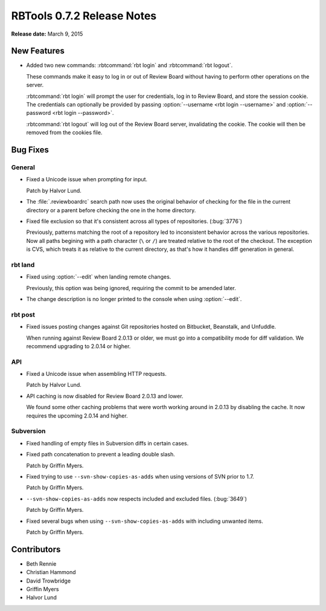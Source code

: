 .. default-intersphinx:: rbt0.7


===========================
RBTools 0.7.2 Release Notes
===========================

**Release date:** March 9, 2015


New Features
============

* Added two new commands: :rbtcommand:`rbt login` and
  :rbtcommand:`rbt logout`.

  These commands make it easy to log in or out of Review Board without
  having to perform other operations on the server.

  :rbtcommand:`rbt login` will prompt the user for credentials, log in to
  Review Board, and store the session cookie. The credentials can
  optionally be provided by passing
  :option:`--username <rbt login --username>` and
  :option:`--password <rbt login --password>`.

  :rbtcommand:`rbt logout` will log out of the Review Board server,
  invalidating the cookie. The cookie will then be removed from the cookies
  file.


Bug Fixes
=========

General
-------

* Fixed a Unicode issue when prompting for input.

  Patch by Halvor Lund.

* The :file:`.reviewboardrc` search path now uses the original behavior of
  checking for the file in the current directory or a parent before checking
  the one in the home directory.

* Fixed file exclusion so that it's consistent across all types of
  repositories. (:bug:`3776`)

  Previously, patterns matching the root of a repository led to inconsistent
  behavior across the various repositories. Now all paths begining with
  a path character (``\`` or ``/``) are treated relative to the root of
  the checkout. The exception is CVS, which treats it as relative to the
  current directory, as that's how it handles diff generation in general.


rbt land
--------

.. program:: rbt land

* Fixed using :option:`--edit` when landing remote changes.

  Previously, this option was being ignored, requiring the commit to be
  amended later.

* The change description is no longer printed to the console when using
  :option:`--edit`.


rbt post
--------

* Fixed issues posting changes against Git repositories hosted on Bitbucket,
  Beanstalk, and Unfuddle.

  When running against Review Board 2.0.13 or older, we must go into a
  compatibility mode for diff validation. We recommend upgrading to
  2.0.14 or higher.


API
---

* Fixed a Unicode issue when assembling HTTP requests.

  Patch by Halvor Lund.

* API caching is now disabled for Review Board 2.0.13 and lower.

  We found some other caching problems that were worth working around in
  2.0.13 by disabling the cache. It now requires the upcoming 2.0.14 and
  higher.


Subversion
----------

* Fixed handling of empty files in Subversion diffs in certain cases.

* Fixed path concatenation to prevent a leading double slash.

  Patch by Griffin Myers.

* Fixed trying to use ``--svn-show-copies-as-adds`` when using versions of
  SVN prior to 1.7.

  Patch by Griffin Myers.

* ``--svn-show-copies-as-adds`` now respects included and excluded files.
  (:bug:`3649`)

  Patch by Griffin Myers.

* Fixed several bugs when using ``--svn-show-copies-as-adds`` with including
  unwanted items.

  Patch by Griffin Myers.


Contributors
============

* Beth Rennie
* Christian Hammond
* David Trowbridge
* Griffin Myers
* Halvor Lund
